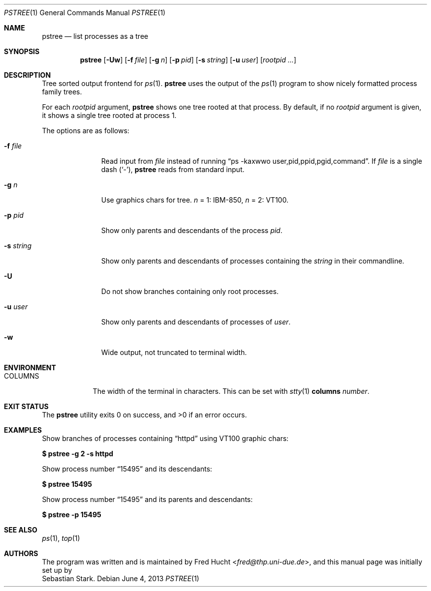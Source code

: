 .\"	$OpenBSD: pstree.1,v 1.3 2013/06/04 15:22:12 schwarze Exp $
.\"
.\" Copyright (c) 2002 Sebastian Stark
.\" Copyright (c) 2013 Ingo Schwarze <schwarze@openbsd.org>
.\"
.\" Permission to use, copy, modify, and distribute this manual for any
.\" purpose with or without fee is hereby granted, provided that the above
.\" copyright notice and this permission notice appear in all copies.
.\"
.\" THE MANUAL IS PROVIDED "AS IS" AND THE AUTHOR DISCLAIMS ALL WARRANTIES
.\" WITH REGARD TO THIS MANUAL INCLUDING ALL IMPLIED WARRANTIES OF
.\" MERCHANTABILITY AND FITNESS. IN NO EVENT SHALL THE AUTHOR BE LIABLE FOR
.\" ANY SPECIAL, DIRECT, INDIRECT, OR CONSEQUENTIAL DAMAGES OR ANY DAMAGES
.\" WHATSOEVER RESULTING FROM LOSS OF USE, DATA OR PROFITS, WHETHER IN AN
.\" ACTION OF CONTRACT, NEGLIGENCE OR OTHER TORTIOUS ACTION, ARISING OUT OF
.\" OR IN CONNECTION WITH THE USE OF THIS MANUAL.
.\"
.Dd $Mdocdate: June 4 2013 $
.Dt PSTREE 1
.Os
.Sh NAME
.Nm pstree
.Nd list processes as a tree
.Sh SYNOPSIS
.Nm pstree
.Op Fl Uw
.Op Fl f Ar file
.Op Fl g Ar n
.Op Fl p Ar pid
.Op Fl s Ar string
.Op Fl u Ar user
.Op Ar rootpid ...
.Sh DESCRIPTION
Tree sorted output frontend for
.Xr ps 1 .
.Nm
uses the output of the
.Xr ps 1
program to show nicely formatted process family trees.
.Pp
For each
.Ar rootpid
argument,
.Nm
shows one tree rooted at that process.
By default, if no
.Ar rootpid
argument is given, it shows a single tree rooted at process 1.
.Pp
The options are as follows:
.Bl -tag -width 9n
.It Fl f Ar file
Read input from
.Ar file
instead of running
.Dq ps -kaxwwo user,pid,ppid,pgid,command .
If
.Ar file
is a single dash
.Pq Sq \&- ,
.Nm
reads from standard input.
.It Fl g Ar n
Use graphics chars for tree.
.Ar n
= 1:
IBM-850,
.Ar n
= 2: VT100.
.It Fl p Ar pid
Show only parents and descendants of the process
.Ar pid .
.It Fl s Ar string
Show only parents and descendants of processes containing the
.Ar string
in their commandline.
.It Fl U
Do not show branches containing only root processes.
.It Fl u Ar user
Show only parents and descendants of processes of
.Ar user .
.It Fl w
Wide output, not truncated to terminal width.
.El
.Sh ENVIRONMENT
.Bl -tag -width COLUMNS
.It Ev COLUMNS
The width of the terminal in characters.
This can be set with
.Xr stty 1 Cm columns Ar number .
.Sh EXIT STATUS
.Ex -std
.Sh EXAMPLES
Show branches of processes containing
.Dq \&httpd
using VT100 graphic chars:
.Pp
.Cm $ pstree -g 2 -s httpd
.Pp
Show process number
.Dq \&15495
and its descendants:
.Pp
.Cm $ pstree 15495
.Pp
Show process number
.Dq \&15495
and its parents and descendants:
.Pp
.Cm $ pstree -p 15495
.Sh SEE ALSO
.Xr ps 1 ,
.Xr top 1
.Sh AUTHORS
The program was written and is maintained by
.An Fred Hucht Aq Mt fred@thp.uni-due.de ,
and this manual page was initially set up by
.An Sebastian Stark .
